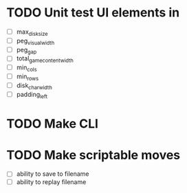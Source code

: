 * TODO Unit test UI elements in
    - [ ]  max_disk_size
    - [ ]  peg_visual_width
    - [ ]  peg_gap
    - [ ]  total_game_content_width
    - [ ]  min_cols
    - [ ]  min_rows
    - [ ]  disk_char_width
    - [ ]  padding_left
* TODO Make CLI
* TODO Make scriptable moves
    - [ ]  ability to save to filename
    - [ ]  ability to replay filename
